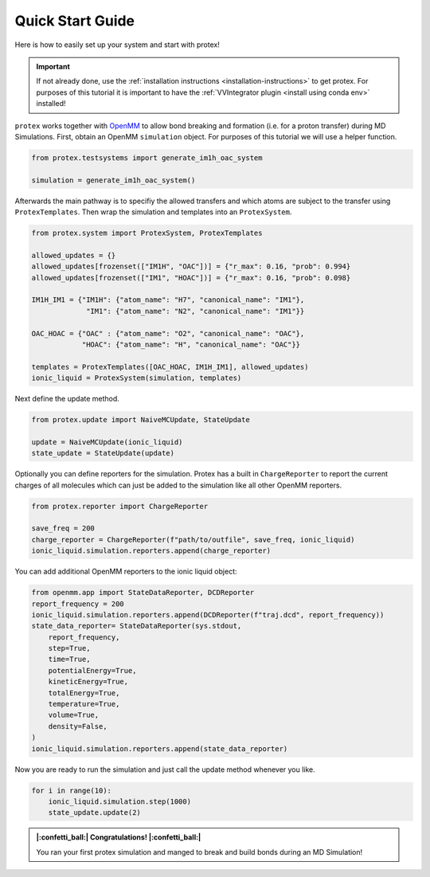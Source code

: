 .. _Quick-Start-Guide:

Quick Start Guide
=================

Here is how to easily set up your system and start with protex!

.. important::  
    If not already done, use the :ref:`installation instructions <installation-instructions>` to get protex.
    For purposes of this tutorial it is important to have the :ref:`VVIntegrator plugin <install using conda env>` installed!

``protex`` works together with `OpenMM <https://openmm.org>`_ to allow bond breaking and formation (i.e. for a proton transfer) during MD Simulations.
First, obtain an OpenMM ``simulation`` object. For purposes of this tutorial we will use a helper function.

.. code-block:: python

    from protex.testsystems import generate_im1h_oac_system

    simulation = generate_im1h_oac_system()
    
Afterwards the main pathway is to specifiy the allowed transfers and which atoms are subject to the transfer using ``ProtexTemplates``. 
Then wrap the simulation and templates into an ``ProtexSystem``.

.. code-block:: python

    from protex.system import ProtexSystem, ProtexTemplates

    allowed_updates = {}
    allowed_updates[frozenset(["IM1H", "OAC"])] = {"r_max": 0.16, "prob": 0.994}
    allowed_updates[frozenset(["IM1", "HOAC"])] = {"r_max": 0.16, "prob": 0.098}

    IM1H_IM1 = {"IM1H": {"atom_name": "H7", "canonical_name": "IM1"},
                 "IM1": {"atom_name": "N2", "canonical_name": "IM1"}}

    OAC_HOAC = {"OAC" : {"atom_name": "O2", "canonical_name": "OAC"},
                "HOAC": {"atom_name": "H", "canonical_name": "OAC"}}

    templates = ProtexTemplates([OAC_HOAC, IM1H_IM1], allowed_updates)
    ionic_liquid = ProtexSystem(simulation, templates)


Next define the update method. 

.. code-block:: python

    from protex.update import NaiveMCUpdate, StateUpdate

    update = NaiveMCUpdate(ionic_liquid)
    state_update = StateUpdate(update)

Optionally you can define reporters for the simulation. Protex has a built in ``ChargeReporter`` to report the current charges of all molecules which can just be added to the simulation like all other OpenMM reporters.

.. code-block:: python

    from protex.reporter import ChargeReporter

    save_freq = 200
    charge_reporter = ChargeReporter(f"path/to/outfile", save_freq, ionic_liquid)
    ionic_liquid.simulation.reporters.append(charge_reporter)

You can add additional OpenMM reporters to the ionic liquid object:

.. code-block:: python

    from openmm.app import StateDataReporter, DCDReporter
    report_frequency = 200
    ionic_liquid.simulation.reporters.append(DCDReporter(f"traj.dcd", report_frequency))
    state_data_reporter= StateDataReporter(sys.stdout,
        report_frequency,
        step=True,
        time=True,
        potentialEnergy=True,
        kineticEnergy=True,
        totalEnergy=True,
        temperature=True,
        volume=True,
        density=False,
    )
    ionic_liquid.simulation.reporters.append(state_data_reporter)

Now you are ready to run the simulation and just call the update method whenever you like.

.. code-block:: python

    for i in range(10):
        ionic_liquid.simulation.step(1000)
        state_update.update(2)

.. admonition:: |:confetti_ball:| Congratulations! |:confetti_ball:|
   :class: successstyle

   You ran your first protex simulation and manged to break and build bonds during an MD Simulation!